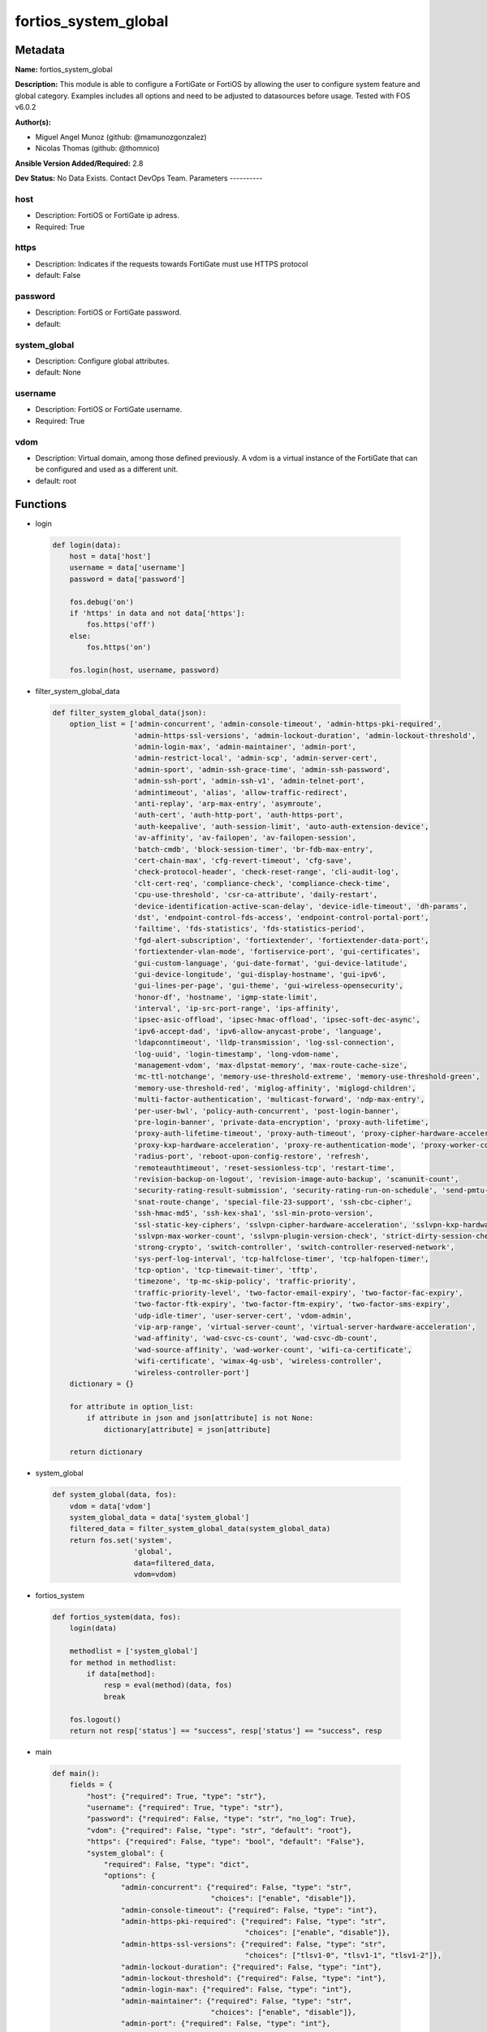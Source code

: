 =====================
fortios_system_global
=====================


Metadata
--------




**Name:** fortios_system_global

**Description:** This module is able to configure a FortiGate or FortiOS by allowing the user to configure system feature and global category. Examples includes all options and need to be adjusted to datasources before usage. Tested with FOS v6.0.2


**Author(s):**

- Miguel Angel Munoz (github: @mamunozgonzalez)

- Nicolas Thomas (github: @thomnico)



**Ansible Version Added/Required:** 2.8

**Dev Status:** No Data Exists. Contact DevOps Team.
Parameters
----------

host
++++

- Description: FortiOS or FortiGate ip adress.



- Required: True

https
+++++

- Description: Indicates if the requests towards FortiGate must use HTTPS protocol



- default: False

password
++++++++

- Description: FortiOS or FortiGate password.



- default:

system_global
+++++++++++++

- Description: Configure global attributes.



- default: None

username
++++++++

- Description: FortiOS or FortiGate username.



- Required: True

vdom
++++

- Description: Virtual domain, among those defined previously. A vdom is a virtual instance of the FortiGate that can be configured and used as a different unit.



- default: root




Functions
---------




- login

 .. code-block:: python

    def login(data):
        host = data['host']
        username = data['username']
        password = data['password']

        fos.debug('on')
        if 'https' in data and not data['https']:
            fos.https('off')
        else:
            fos.https('on')

        fos.login(host, username, password)



- filter_system_global_data

 .. code-block:: python

    def filter_system_global_data(json):
        option_list = ['admin-concurrent', 'admin-console-timeout', 'admin-https-pki-required',
                       'admin-https-ssl-versions', 'admin-lockout-duration', 'admin-lockout-threshold',
                       'admin-login-max', 'admin-maintainer', 'admin-port',
                       'admin-restrict-local', 'admin-scp', 'admin-server-cert',
                       'admin-sport', 'admin-ssh-grace-time', 'admin-ssh-password',
                       'admin-ssh-port', 'admin-ssh-v1', 'admin-telnet-port',
                       'admintimeout', 'alias', 'allow-traffic-redirect',
                       'anti-replay', 'arp-max-entry', 'asymroute',
                       'auth-cert', 'auth-http-port', 'auth-https-port',
                       'auth-keepalive', 'auth-session-limit', 'auto-auth-extension-device',
                       'av-affinity', 'av-failopen', 'av-failopen-session',
                       'batch-cmdb', 'block-session-timer', 'br-fdb-max-entry',
                       'cert-chain-max', 'cfg-revert-timeout', 'cfg-save',
                       'check-protocol-header', 'check-reset-range', 'cli-audit-log',
                       'clt-cert-req', 'compliance-check', 'compliance-check-time',
                       'cpu-use-threshold', 'csr-ca-attribute', 'daily-restart',
                       'device-identification-active-scan-delay', 'device-idle-timeout', 'dh-params',
                       'dst', 'endpoint-control-fds-access', 'endpoint-control-portal-port',
                       'failtime', 'fds-statistics', 'fds-statistics-period',
                       'fgd-alert-subscription', 'fortiextender', 'fortiextender-data-port',
                       'fortiextender-vlan-mode', 'fortiservice-port', 'gui-certificates',
                       'gui-custom-language', 'gui-date-format', 'gui-device-latitude',
                       'gui-device-longitude', 'gui-display-hostname', 'gui-ipv6',
                       'gui-lines-per-page', 'gui-theme', 'gui-wireless-opensecurity',
                       'honor-df', 'hostname', 'igmp-state-limit',
                       'interval', 'ip-src-port-range', 'ips-affinity',
                       'ipsec-asic-offload', 'ipsec-hmac-offload', 'ipsec-soft-dec-async',
                       'ipv6-accept-dad', 'ipv6-allow-anycast-probe', 'language',
                       'ldapconntimeout', 'lldp-transmission', 'log-ssl-connection',
                       'log-uuid', 'login-timestamp', 'long-vdom-name',
                       'management-vdom', 'max-dlpstat-memory', 'max-route-cache-size',
                       'mc-ttl-notchange', 'memory-use-threshold-extreme', 'memory-use-threshold-green',
                       'memory-use-threshold-red', 'miglog-affinity', 'miglogd-children',
                       'multi-factor-authentication', 'multicast-forward', 'ndp-max-entry',
                       'per-user-bwl', 'policy-auth-concurrent', 'post-login-banner',
                       'pre-login-banner', 'private-data-encryption', 'proxy-auth-lifetime',
                       'proxy-auth-lifetime-timeout', 'proxy-auth-timeout', 'proxy-cipher-hardware-acceleration',
                       'proxy-kxp-hardware-acceleration', 'proxy-re-authentication-mode', 'proxy-worker-count',
                       'radius-port', 'reboot-upon-config-restore', 'refresh',
                       'remoteauthtimeout', 'reset-sessionless-tcp', 'restart-time',
                       'revision-backup-on-logout', 'revision-image-auto-backup', 'scanunit-count',
                       'security-rating-result-submission', 'security-rating-run-on-schedule', 'send-pmtu-icmp',
                       'snat-route-change', 'special-file-23-support', 'ssh-cbc-cipher',
                       'ssh-hmac-md5', 'ssh-kex-sha1', 'ssl-min-proto-version',
                       'ssl-static-key-ciphers', 'sslvpn-cipher-hardware-acceleration', 'sslvpn-kxp-hardware-acceleration',
                       'sslvpn-max-worker-count', 'sslvpn-plugin-version-check', 'strict-dirty-session-check',
                       'strong-crypto', 'switch-controller', 'switch-controller-reserved-network',
                       'sys-perf-log-interval', 'tcp-halfclose-timer', 'tcp-halfopen-timer',
                       'tcp-option', 'tcp-timewait-timer', 'tftp',
                       'timezone', 'tp-mc-skip-policy', 'traffic-priority',
                       'traffic-priority-level', 'two-factor-email-expiry', 'two-factor-fac-expiry',
                       'two-factor-ftk-expiry', 'two-factor-ftm-expiry', 'two-factor-sms-expiry',
                       'udp-idle-timer', 'user-server-cert', 'vdom-admin',
                       'vip-arp-range', 'virtual-server-count', 'virtual-server-hardware-acceleration',
                       'wad-affinity', 'wad-csvc-cs-count', 'wad-csvc-db-count',
                       'wad-source-affinity', 'wad-worker-count', 'wifi-ca-certificate',
                       'wifi-certificate', 'wimax-4g-usb', 'wireless-controller',
                       'wireless-controller-port']
        dictionary = {}

        for attribute in option_list:
            if attribute in json and json[attribute] is not None:
                dictionary[attribute] = json[attribute]

        return dictionary



- system_global

 .. code-block:: python

    def system_global(data, fos):
        vdom = data['vdom']
        system_global_data = data['system_global']
        filtered_data = filter_system_global_data(system_global_data)
        return fos.set('system',
                       'global',
                       data=filtered_data,
                       vdom=vdom)



- fortios_system

 .. code-block:: python

    def fortios_system(data, fos):
        login(data)

        methodlist = ['system_global']
        for method in methodlist:
            if data[method]:
                resp = eval(method)(data, fos)
                break

        fos.logout()
        return not resp['status'] == "success", resp['status'] == "success", resp



- main

 .. code-block:: python

    def main():
        fields = {
            "host": {"required": True, "type": "str"},
            "username": {"required": True, "type": "str"},
            "password": {"required": False, "type": "str", "no_log": True},
            "vdom": {"required": False, "type": "str", "default": "root"},
            "https": {"required": False, "type": "bool", "default": "False"},
            "system_global": {
                "required": False, "type": "dict",
                "options": {
                    "admin-concurrent": {"required": False, "type": "str",
                                         "choices": ["enable", "disable"]},
                    "admin-console-timeout": {"required": False, "type": "int"},
                    "admin-https-pki-required": {"required": False, "type": "str",
                                                 "choices": ["enable", "disable"]},
                    "admin-https-ssl-versions": {"required": False, "type": "str",
                                                 "choices": ["tlsv1-0", "tlsv1-1", "tlsv1-2"]},
                    "admin-lockout-duration": {"required": False, "type": "int"},
                    "admin-lockout-threshold": {"required": False, "type": "int"},
                    "admin-login-max": {"required": False, "type": "int"},
                    "admin-maintainer": {"required": False, "type": "str",
                                         "choices": ["enable", "disable"]},
                    "admin-port": {"required": False, "type": "int"},
                    "admin-restrict-local": {"required": False, "type": "str",
                                             "choices": ["enable", "disable"]},
                    "admin-scp": {"required": False, "type": "str",
                                  "choices": ["enable", "disable"]},
                    "admin-server-cert": {"required": False, "type": "str"},
                    "admin-sport": {"required": False, "type": "int"},
                    "admin-ssh-grace-time": {"required": False, "type": "int"},
                    "admin-ssh-password": {"required": False, "type": "str",
                                           "choices": ["enable", "disable"]},
                    "admin-ssh-port": {"required": False, "type": "int"},
                    "admin-ssh-v1": {"required": False, "type": "str",
                                     "choices": ["enable", "disable"]},
                    "admin-telnet-port": {"required": False, "type": "int"},
                    "admintimeout": {"required": False, "type": "int"},
                    "alias": {"required": False, "type": "str"},
                    "allow-traffic-redirect": {"required": False, "type": "str",
                                               "choices": ["enable", "disable"]},
                    "anti-replay": {"required": False, "type": "str",
                                    "choices": ["disable", "loose", "strict"]},
                    "arp-max-entry": {"required": False, "type": "int"},
                    "asymroute": {"required": False, "type": "str",
                                  "choices": ["enable", "disable"]},
                    "auth-cert": {"required": False, "type": "str"},
                    "auth-http-port": {"required": False, "type": "int"},
                    "auth-https-port": {"required": False, "type": "int"},
                    "auth-keepalive": {"required": False, "type": "str",
                                       "choices": ["enable", "disable"]},
                    "auth-session-limit": {"required": False, "type": "str",
                                           "choices": ["block-new", "logout-inactive"]},
                    "auto-auth-extension-device": {"required": False, "type": "str",
                                                   "choices": ["enable", "disable"]},
                    "av-affinity": {"required": False, "type": "str"},
                    "av-failopen": {"required": False, "type": "str",
                                    "choices": ["pass", "off", "one-shot"]},
                    "av-failopen-session": {"required": False, "type": "str",
                                            "choices": ["enable", "disable"]},
                    "batch-cmdb": {"required": False, "type": "str",
                                   "choices": ["enable", "disable"]},
                    "block-session-timer": {"required": False, "type": "int"},
                    "br-fdb-max-entry": {"required": False, "type": "int"},
                    "cert-chain-max": {"required": False, "type": "int"},
                    "cfg-revert-timeout": {"required": False, "type": "int"},
                    "cfg-save": {"required": False, "type": "str",
                                 "choices": ["automatic", "manual", "revert"]},
                    "check-protocol-header": {"required": False, "type": "str",
                                              "choices": ["loose", "strict"]},
                    "check-reset-range": {"required": False, "type": "str",
                                          "choices": ["strict", "disable"]},
                    "cli-audit-log": {"required": False, "type": "str",
                                      "choices": ["enable", "disable"]},
                    "clt-cert-req": {"required": False, "type": "str",
                                     "choices": ["enable", "disable"]},
                    "compliance-check": {"required": False, "type": "str",
                                         "choices": ["enable", "disable"]},
                    "compliance-check-time": {"required": False, "type": "str"},
                    "cpu-use-threshold": {"required": False, "type": "int"},
                    "csr-ca-attribute": {"required": False, "type": "str",
                                         "choices": ["enable", "disable"]},
                    "daily-restart": {"required": False, "type": "str",
                                      "choices": ["enable", "disable"]},
                    "device-identification-active-scan-delay": {"required": False, "type": "int"},
                    "device-idle-timeout": {"required": False, "type": "int"},
                    "dh-params": {"required": False, "type": "str",
                                  "choices": ["1024", "1536", "2048",
                                              "3072", "4096", "6144",
                                              "8192"]},
                    "dst": {"required": False, "type": "str",
                            "choices": ["enable", "disable"]},
                    "endpoint-control-fds-access": {"required": False, "type": "str",
                                                    "choices": ["enable", "disable"]},
                    "endpoint-control-portal-port": {"required": False, "type": "int"},
                    "failtime": {"required": False, "type": "int"},
                    "fds-statistics": {"required": False, "type": "str",
                                       "choices": ["enable", "disable"]},
                    "fds-statistics-period": {"required": False, "type": "int"},
                    "fgd-alert-subscription": {"required": False, "type": "str",
                                               "choices": ["advisory", "latest-threat", "latest-virus",
                                                           "latest-attack", "new-antivirus-db", "new-attack-db"]},
                    "fortiextender": {"required": False, "type": "str",
                                      "choices": ["enable", "disable"]},
                    "fortiextender-data-port": {"required": False, "type": "int"},
                    "fortiextender-vlan-mode": {"required": False, "type": "str",
                                                "choices": ["enable", "disable"]},
                    "fortiservice-port": {"required": False, "type": "int"},
                    "gui-certificates": {"required": False, "type": "str",
                                         "choices": ["enable", "disable"]},
                    "gui-custom-language": {"required": False, "type": "str",
                                            "choices": ["enable", "disable"]},
                    "gui-date-format": {"required": False, "type": "str",
                                        "choices": ["yyyy/MM/dd", "dd/MM/yyyy", "MM/dd/yyyy",
                                                    "yyyy-MM-dd", "dd-MM-yyyy", "MM-dd-yyyy"]},
                    "gui-device-latitude": {"required": False, "type": "str"},
                    "gui-device-longitude": {"required": False, "type": "str"},
                    "gui-display-hostname": {"required": False, "type": "str",
                                             "choices": ["enable", "disable"]},
                    "gui-ipv6": {"required": False, "type": "str",
                                 "choices": ["enable", "disable"]},
                    "gui-lines-per-page": {"required": False, "type": "int"},
                    "gui-theme": {"required": False, "type": "str",
                                  "choices": ["green", "red", "blue",
                                              "melongene", "mariner"]},
                    "gui-wireless-opensecurity": {"required": False, "type": "str",
                                                  "choices": ["enable", "disable"]},
                    "honor-df": {"required": False, "type": "str",
                                 "choices": ["enable", "disable"]},
                    "hostname": {"required": False, "type": "str"},
                    "igmp-state-limit": {"required": False, "type": "int"},
                    "interval": {"required": False, "type": "int"},
                    "ip-src-port-range": {"required": False, "type": "str"},
                    "ips-affinity": {"required": False, "type": "str"},
                    "ipsec-asic-offload": {"required": False, "type": "str",
                                           "choices": ["enable", "disable"]},
                    "ipsec-hmac-offload": {"required": False, "type": "str",
                                           "choices": ["enable", "disable"]},
                    "ipsec-soft-dec-async": {"required": False, "type": "str",
                                             "choices": ["enable", "disable"]},
                    "ipv6-accept-dad": {"required": False, "type": "int"},
                    "ipv6-allow-anycast-probe": {"required": False, "type": "str",
                                                 "choices": ["enable", "disable"]},
                    "language": {"required": False, "type": "str",
                                 "choices": ["english", "french", "spanish",
                                             "portuguese", "japanese", "trach",
                                             "simch", "korean"]},
                    "ldapconntimeout": {"required": False, "type": "int"},
                    "lldp-transmission": {"required": False, "type": "str",
                                          "choices": ["enable", "disable"]},
                    "log-ssl-connection": {"required": False, "type": "str",
                                           "choices": ["enable", "disable"]},
                    "log-uuid": {"required": False, "type": "str",
                                 "choices": ["disable", "policy-only", "extended"]},
                    "login-timestamp": {"required": False, "type": "str",
                                        "choices": ["enable", "disable"]},
                    "long-vdom-name": {"required": False, "type": "str",
                                       "choices": ["enable", "disable"]},
                    "management-vdom": {"required": False, "type": "str"},
                    "max-dlpstat-memory": {"required": False, "type": "int"},
                    "max-route-cache-size": {"required": False, "type": "int"},
                    "mc-ttl-notchange": {"required": False, "type": "str",
                                         "choices": ["enable", "disable"]},
                    "memory-use-threshold-extreme": {"required": False, "type": "int"},
                    "memory-use-threshold-green": {"required": False, "type": "int"},
                    "memory-use-threshold-red": {"required": False, "type": "int"},
                    "miglog-affinity": {"required": False, "type": "str"},
                    "miglogd-children": {"required": False, "type": "int"},
                    "multi-factor-authentication": {"required": False, "type": "str",
                                                    "choices": ["optional", "mandatory"]},
                    "multicast-forward": {"required": False, "type": "str",
                                          "choices": ["enable", "disable"]},
                    "ndp-max-entry": {"required": False, "type": "int"},
                    "per-user-bwl": {"required": False, "type": "str",
                                     "choices": ["enable", "disable"]},
                    "policy-auth-concurrent": {"required": False, "type": "int"},
                    "post-login-banner": {"required": False, "type": "str",
                                          "choices": ["disable", "enable"]},
                    "pre-login-banner": {"required": False, "type": "str",
                                         "choices": ["enable", "disable"]},
                    "private-data-encryption": {"required": False, "type": "str",
                                                "choices": ["disable", "enable"]},
                    "proxy-auth-lifetime": {"required": False, "type": "str",
                                            "choices": ["enable", "disable"]},
                    "proxy-auth-lifetime-timeout": {"required": False, "type": "int"},
                    "proxy-auth-timeout": {"required": False, "type": "int"},
                    "proxy-cipher-hardware-acceleration": {"required": False, "type": "str",
                                                           "choices": ["disable", "enable"]},
                    "proxy-kxp-hardware-acceleration": {"required": False, "type": "str",
                                                        "choices": ["disable", "enable"]},
                    "proxy-re-authentication-mode": {"required": False, "type": "str",
                                                     "choices": ["session", "traffic", "absolute"]},
                    "proxy-worker-count": {"required": False, "type": "int"},
                    "radius-port": {"required": False, "type": "int"},
                    "reboot-upon-config-restore": {"required": False, "type": "str",
                                                   "choices": ["enable", "disable"]},
                    "refresh": {"required": False, "type": "int"},
                    "remoteauthtimeout": {"required": False, "type": "int"},
                    "reset-sessionless-tcp": {"required": False, "type": "str",
                                              "choices": ["enable", "disable"]},
                    "restart-time": {"required": False, "type": "str"},
                    "revision-backup-on-logout": {"required": False, "type": "str",
                                                  "choices": ["enable", "disable"]},
                    "revision-image-auto-backup": {"required": False, "type": "str",
                                                   "choices": ["enable", "disable"]},
                    "scanunit-count": {"required": False, "type": "int"},
                    "security-rating-result-submission": {"required": False, "type": "str",
                                                          "choices": ["enable", "disable"]},
                    "security-rating-run-on-schedule": {"required": False, "type": "str",
                                                        "choices": ["enable", "disable"]},
                    "send-pmtu-icmp": {"required": False, "type": "str",
                                       "choices": ["enable", "disable"]},
                    "snat-route-change": {"required": False, "type": "str",
                                          "choices": ["enable", "disable"]},
                    "special-file-23-support": {"required": False, "type": "str",
                                                "choices": ["disable", "enable"]},
                    "ssh-cbc-cipher": {"required": False, "type": "str",
                                       "choices": ["enable", "disable"]},
                    "ssh-hmac-md5": {"required": False, "type": "str",
                                     "choices": ["enable", "disable"]},
                    "ssh-kex-sha1": {"required": False, "type": "str",
                                     "choices": ["enable", "disable"]},
                    "ssl-min-proto-version": {"required": False, "type": "str",
                                              "choices": ["SSLv3", "TLSv1", "TLSv1-1",
                                                          "TLSv1-2"]},
                    "ssl-static-key-ciphers": {"required": False, "type": "str",
                                               "choices": ["enable", "disable"]},
                    "sslvpn-cipher-hardware-acceleration": {"required": False, "type": "str",
                                                            "choices": ["enable", "disable"]},
                    "sslvpn-kxp-hardware-acceleration": {"required": False, "type": "str",
                                                         "choices": ["enable", "disable"]},
                    "sslvpn-max-worker-count": {"required": False, "type": "int"},
                    "sslvpn-plugin-version-check": {"required": False, "type": "str",
                                                    "choices": ["enable", "disable"]},
                    "strict-dirty-session-check": {"required": False, "type": "str",
                                                   "choices": ["enable", "disable"]},
                    "strong-crypto": {"required": False, "type": "str",
                                      "choices": ["enable", "disable"]},
                    "switch-controller": {"required": False, "type": "str",
                                          "choices": ["disable", "enable"]},
                    "switch-controller-reserved-network": {"required": False, "type": "str"},
                    "sys-perf-log-interval": {"required": False, "type": "int"},
                    "tcp-halfclose-timer": {"required": False, "type": "int"},
                    "tcp-halfopen-timer": {"required": False, "type": "int"},
                    "tcp-option": {"required": False, "type": "str",
                                   "choices": ["enable", "disable"]},
                    "tcp-timewait-timer": {"required": False, "type": "int"},
                    "tftp": {"required": False, "type": "str",
                             "choices": ["enable", "disable"]},
                    "timezone": {"required": False, "type": "str",
                                 "choices": ["01", "02", "03",
                                             "04", "05", "81",
                                             "06", "07", "08",
                                             "09", "10", "11",
                                             "12", "13", "74",
                                             "14", "77", "15",
                                             "87", "16", "17",
                                             "18", "19", "20",
                                             "75", "21", "22",
                                             "23", "24", "80",
                                             "79", "25", "26",
                                             "27", "28", "78",
                                             "29", "30", "31",
                                             "32", "33", "34",
                                             "35", "36", "37",
                                             "38", "83", "84",
                                             "40", "85", "41",
                                             "42", "43", "39",
                                             "44", "46", "47",
                                             "51", "48", "45",
                                             "49", "50", "52",
                                             "53", "54", "55",
                                             "56", "57", "58",
                                             "59", "60", "62",
                                             "63", "61", "64",
                                             "65", "66", "67",
                                             "68", "69", "70",
                                             "71", "72", "00",
                                             "82", "73", "86",
                                             "76"]},
                    "tp-mc-skip-policy": {"required": False, "type": "str",
                                          "choices": ["enable", "disable"]},
                    "traffic-priority": {"required": False, "type": "str",
                                         "choices": ["tos", "dscp"]},
                    "traffic-priority-level": {"required": False, "type": "str",
                                               "choices": ["low", "medium", "high"]},
                    "two-factor-email-expiry": {"required": False, "type": "int"},
                    "two-factor-fac-expiry": {"required": False, "type": "int"},
                    "two-factor-ftk-expiry": {"required": False, "type": "int"},
                    "two-factor-ftm-expiry": {"required": False, "type": "int"},
                    "two-factor-sms-expiry": {"required": False, "type": "int"},
                    "udp-idle-timer": {"required": False, "type": "int"},
                    "user-server-cert": {"required": False, "type": "str"},
                    "vdom-admin": {"required": False, "type": "str",
                                   "choices": ["enable", "disable"]},
                    "vip-arp-range": {"required": False, "type": "str",
                                      "choices": ["unlimited", "restricted"]},
                    "virtual-server-count": {"required": False, "type": "int"},
                    "virtual-server-hardware-acceleration": {"required": False, "type": "str",
                                                             "choices": ["disable", "enable"]},
                    "wad-affinity": {"required": False, "type": "str"},
                    "wad-csvc-cs-count": {"required": False, "type": "int"},
                    "wad-csvc-db-count": {"required": False, "type": "int"},
                    "wad-source-affinity": {"required": False, "type": "str",
                                            "choices": ["disable", "enable"]},
                    "wad-worker-count": {"required": False, "type": "int"},
                    "wifi-ca-certificate": {"required": False, "type": "str"},
                    "wifi-certificate": {"required": False, "type": "str"},
                    "wimax-4g-usb": {"required": False, "type": "str",
                                     "choices": ["enable", "disable"]},
                    "wireless-controller": {"required": False, "type": "str",
                                            "choices": ["enable", "disable"]},
                    "wireless-controller-port": {"required": False, "type": "int"}

                }
            }
        }

        module = AnsibleModule(argument_spec=fields,
                               supports_check_mode=False)
        try:
            from fortiosapi import FortiOSAPI
        except ImportError:
            module.fail_json(msg="fortiosapi module is required")

        global fos
        fos = FortiOSAPI()

        is_error, has_changed, result = fortios_system(module.params, fos)

        if not is_error:
            module.exit_json(changed=has_changed, meta=result)
        else:
            module.fail_json(msg="Error in repo", meta=result)





Module Source Code
------------------

.. code-block:: python

    #!/usr/bin/python
    from __future__ import (absolute_import, division, print_function)
    # Copyright 2018 Fortinet, Inc.
    #
    # This program is free software: you can redistribute it and/or modify
    # it under the terms of the GNU General Public License as published by
    # the Free Software Foundation, either version 3 of the License, or
    # (at your option) any later version.
    #
    # This program is distributed in the hope that it will be useful,
    # but WITHOUT ANY WARRANTY; without even the implied warranty of
    # MERCHANTABILITY or FITNESS FOR A PARTICULAR PURPOSE.  See the
    # GNU General Public License for more details.
    #
    # You should have received a copy of the GNU General Public License
    # along with this program.  If not, see <https://www.gnu.org/licenses/>.
    #
    # the lib use python logging can get it if the following is set in your
    # Ansible config.

    __metaclass__ = type

    ANSIBLE_METADATA = {'status': ['preview'],
                        'supported_by': 'community',
                        'metadata_version': '1.1'}

    DOCUMENTATION = '''
    ---
    module: fortios_system_global
    short_description: Configure global attributes.
    description:
        - This module is able to configure a FortiGate or FortiOS by
          allowing the user to configure system feature and global category.
          Examples includes all options and need to be adjusted to datasources before usage.
          Tested with FOS v6.0.2
    version_added: "2.8"
    author:
        - Miguel Angel Munoz (@mamunozgonzalez)
        - Nicolas Thomas (@thomnico)
    notes:
        - Requires fortiosapi library developed by Fortinet
        - Run as a local_action in your playbook
    requirements:
        - fortiosapi>=0.9.8
    options:
        host:
           description:
                - FortiOS or FortiGate ip adress.
           required: true
        username:
            description:
                - FortiOS or FortiGate username.
            required: true
        password:
            description:
                - FortiOS or FortiGate password.
            default: ""
        vdom:
            description:
                - Virtual domain, among those defined previously. A vdom is a
                  virtual instance of the FortiGate that can be configured and
                  used as a different unit.
            default: root
        https:
            description:
                - Indicates if the requests towards FortiGate must use HTTPS
                  protocol
            type: bool
            default: false
        system_global:
            description:
                - Configure global attributes.
            default: null
            suboptions:
                admin-concurrent:
                    description:
                        - Enable/disable concurrent administrator logins. (Use policy-auth-concurrent for firewall authenticated users.)
                    choices:
                        - enable
                        - disable
                admin-console-timeout:
                    description:
                        - Console login timeout that overrides the admintimeout value. (15 - 300 seconds) (15 seconds to 5 minutes). 0 the default, disables this
                           timeout.
                admin-https-pki-required:
                    description:
                        - Enable/disable admin login method. Enable to force administrators to provide a valid certificate to log in if PKI is enabled. Disable to
                           allow administrators to log in with a certificate or password.
                    choices:
                        - enable
                        - disable
                admin-https-ssl-versions:
                    description:
                        - Allowed TLS versions for web administration.
                    choices:
                        - tlsv1-0
                        - tlsv1-1
                        - tlsv1-2
                admin-lockout-duration:
                    description:
                        - Amount of time in seconds that an administrator account is locked out after reaching the admin-lockout-threshold for repeated failed
                           login attempts.
                admin-lockout-threshold:
                    description:
                        - Number of failed login attempts before an administrator account is locked out for the admin-lockout-duration.
                admin-login-max:
                    description:
                        - Maximum number of administrators who can be logged in at the same time (1 - 100, default = 100)
                admin-maintainer:
                    description:
                        - Enable/disable maintainer administrator login. When enabled, the maintainer account can be used to log in from the console after a hard
                           reboot. The password is "bcpb" followed by the FortiGate unit serial number. You have limited time to complete this login.
                    choices:
                        - enable
                        - disable
                admin-port:
                    description:
                        - Administrative access port for HTTP. (1 - 65535, default = 80).
                admin-restrict-local:
                    description:
                        - Enable/disable local admin authentication restriction when remote authenticator is up and running. (default = disable)
                    choices:
                        - enable
                        - disable
                admin-scp:
                    description:
                        - Enable/disable using SCP to download the system configuration. You can use SCP as an alternative method for backing up the configuration.
                    choices:
                        - enable
                        - disable
                admin-server-cert:
                    description:
                        - Server certificate that the FortiGate uses for HTTPS administrative connections. Source certificate.local.name.
                admin-sport:
                    description:
                        - Administrative access port for HTTPS. (1 - 65535, default = 443).
                admin-ssh-grace-time:
                    description:
                        - Maximum time in seconds permitted between making an SSH connection to the FortiGate unit and authenticating (10 - 3600 sec (1 hour),
                           default 120).
                admin-ssh-password:
                    description:
                        - Enable/disable password authentication for SSH admin access.
                    choices:
                        - enable
                        - disable
                admin-ssh-port:
                    description:
                        - Administrative access port for SSH. (1 - 65535, default = 22).
                admin-ssh-v1:
                    description:
                        - Enable/disable SSH v1 compatibility.
                    choices:
                        - enable
                        - disable
                admin-telnet-port:
                    description:
                        - Administrative access port for TELNET. (1 - 65535, default = 23).
                admintimeout:
                    description:
                        - Number of minutes before an idle administrator session times out (5 - 480 minutes (8 hours), default = 5). A shorter idle timeout is
                           more secure.
                alias:
                    description:
                        - Alias for your FortiGate unit.
                allow-traffic-redirect:
                    description:
                        - Disable to allow traffic to be routed back on a different interface.
                    choices:
                        - enable
                        - disable
                anti-replay:
                    description:
                        - Level of checking for packet replay and TCP sequence checking.
                    choices:
                        - disable
                        - loose
                        - strict
                arp-max-entry:
                    description:
                        - Maximum number of dynamically learned MAC addresses that can be added to the ARP table (131072 - 2147483647, default = 131072).
                asymroute:
                    description:
                        - Enable/disable asymmetric route.
                    choices:
                        - enable
                        - disable
                auth-cert:
                    description:
                        - Server certificate that the FortiGate uses for HTTPS firewall authentication connections. Source certificate.local.name.
                auth-http-port:
                    description:
                        - User authentication HTTP port. (1 - 65535, default = 80).
                auth-https-port:
                    description:
                        - User authentication HTTPS port. (1 - 65535, default = 443).
                auth-keepalive:
                    description:
                        - Enable to prevent user authentication sessions from timing out when idle.
                    choices:
                        - enable
                        - disable
                auth-session-limit:
                    description:
                        - Action to take when the number of allowed user authenticated sessions is reached.
                    choices:
                        - block-new
                        - logout-inactive
                auto-auth-extension-device:
                    description:
                        - Enable/disable automatic authorization of dedicated Fortinet extension devices.
                    choices:
                        - enable
                        - disable
                av-affinity:
                    description:
                        - Affinity setting for AV scanning (hexadecimal value up to 256 bits in the format of xxxxxxxxxxxxxxxx).
                av-failopen:
                    description:
                        - Set the action to take if the FortiGate is running low on memory or the proxy connection limit has been reached.
                    choices:
                        - pass
                        - off
                        - one-shot
                av-failopen-session:
                    description:
                        - When enabled and a proxy for a protocol runs out of room in its session table, that protocol goes into failopen mode and enacts the
                           action specified by av-failopen.
                    choices:
                        - enable
                        - disable
                batch-cmdb:
                    description:
                        - Enable/disable batch mode, allowing you to enter a series of CLI commands that will execute as a group once they are loaded.
                    choices:
                        - enable
                        - disable
                block-session-timer:
                    description:
                        - Duration in seconds for blocked sessions (1 - 300 sec  (5 minutes), default = 30).
                br-fdb-max-entry:
                    description:
                        - Maximum number of bridge forwarding database (FDB) entries.
                cert-chain-max:
                    description:
                        - Maximum number of certificates that can be traversed in a certificate chain.
                cfg-revert-timeout:
                    description:
                        - Time-out for reverting to the last saved configuration.
                cfg-save:
                    description:
                        - Configuration file save mode for CLI changes.
                    choices:
                        - automatic
                        - manual
                        - revert
                check-protocol-header:
                    description:
                        - Level of checking performed on protocol headers. Strict checking is more thorough but may affect performance. Loose checking is ok in
                           most cases.
                    choices:
                        - loose
                        - strict
                check-reset-range:
                    description:
                        - Configure ICMP error message verification. You can either apply strict RST range checking or disable it.
                    choices:
                        - strict
                        - disable
                cli-audit-log:
                    description:
                        - Enable/disable CLI audit log.
                    choices:
                        - enable
                        - disable
                clt-cert-req:
                    description:
                        - Enable/disable requiring administrators to have a client certificate to log into the GUI using HTTPS.
                    choices:
                        - enable
                        - disable
                compliance-check:
                    description:
                        - Enable/disable global PCI DSS compliance check.
                    choices:
                        - enable
                        - disable
                compliance-check-time:
                    description:
                        - Time of day to run scheduled PCI DSS compliance checks.
                cpu-use-threshold:
                    description:
                        - Threshold at which CPU usage is reported. (% of total CPU, default = 90).
                csr-ca-attribute:
                    description:
                        - Enable/disable the CA attribute in certificates. Some CA servers reject CSRs that have the CA attribute.
                    choices:
                        - enable
                        - disable
                daily-restart:
                    description:
                        - Enable/disable daily restart of FortiGate unit. Use the restart-time option to set the time of day for the restart.
                    choices:
                        - enable
                        - disable
                device-identification-active-scan-delay:
                    description:
                        - Number of seconds to passively scan a device before performing an active scan. (20 - 3600 sec, (20 sec to 1 hour), default = 90).
                device-idle-timeout:
                    description:
                        - Time in seconds that a device must be idle to automatically log the device user out. (30 - 31536000 sec (30 sec to 1 year), default =
                           300).
                dh-params:
                    description:
                        - Number of bits to use in the Diffie-Hellman exchange for HTTPS/SSH protocols.
                    choices:
                        - 1024
                        - 1536
                        - 2048
                        - 3072
                        - 4096
                        - 6144
                        - 8192
                dst:
                    description:
                        - Enable/disable daylight saving time.
                    choices:
                        - enable
                        - disable
                endpoint-control-fds-access:
                    description:
                        - Enable/disable access to the FortiGuard network for non-compliant endpoints.
                    choices:
                        - enable
                        - disable
                endpoint-control-portal-port:
                    description:
                        - Endpoint control portal port (1 - 65535).
                failtime:
                    description:
                        - Fail-time for server lost.
                fds-statistics:
                    description:
                        - Enable/disable sending IPS, Application Control, and AntiVirus data to FortiGuard. This data is used to improve FortiGuard services and
                           is not shared with external parties and is protected by Fortinet's privacy policy.
                    choices:
                        - enable
                        - disable
                fds-statistics-period:
                    description:
                        - FortiGuard statistics collection period in minutes. (1 - 1440 min (1 min to 24 hours), default = 60).
                fgd-alert-subscription:
                    description:
                        - Type of alert to retrieve from FortiGuard.
                    choices:
                        - advisory
                        - latest-threat
                        - latest-virus
                        - latest-attack
                        - new-antivirus-db
                        - new-attack-db
                fortiextender:
                    description:
                        - Enable/disable FortiExtender.
                    choices:
                        - enable
                        - disable
                fortiextender-data-port:
                    description:
                        - FortiExtender data port (1024 - 49150, default = 25246).
                fortiextender-vlan-mode:
                    description:
                        - Enable/disable FortiExtender VLAN mode.
                    choices:
                        - enable
                        - disable
                fortiservice-port:
                    description:
                        - FortiService port (1 - 65535, default = 8013). Used by FortiClient endpoint compliance. Older versions of FortiClient used a different
                           port.
                gui-certificates:
                    description:
                        - Enable/disable the System > Certificate GUI page, allowing you to add and configure certificates from the GUI.
                    choices:
                        - enable
                        - disable
                gui-custom-language:
                    description:
                        - Enable/disable custom languages in GUI.
                    choices:
                        - enable
                        - disable
                gui-date-format:
                    description:
                        - Default date format used throughout GUI.
                    choices:
                        - yyyy/MM/dd
                        - dd/MM/yyyy
                        - MM/dd/yyyy
                        - yyyy-MM-dd
                        - dd-MM-yyyy
                        - MM-dd-yyyy
                gui-device-latitude:
                    description:
                        - Add the latitude of the location of this FortiGate to position it on the Threat Map.
                gui-device-longitude:
                    description:
                        - Add the longitude of the location of this FortiGate to position it on the Threat Map.
                gui-display-hostname:
                    description:
                        - Enable/disable displaying the FortiGate's hostname on the GUI login page.
                    choices:
                        - enable
                        - disable
                gui-ipv6:
                    description:
                        - Enable/disable IPv6 settings on the GUI.
                    choices:
                        - enable
                        - disable
                gui-lines-per-page:
                    description:
                        - Number of lines to display per page for web administration.
                gui-theme:
                    description:
                        - Color scheme for the administration GUI.
                    choices:
                        - green
                        - red
                        - blue
                        - melongene
                        - mariner
                gui-wireless-opensecurity:
                    description:
                        - Enable/disable wireless open security option on the GUI.
                    choices:
                        - enable
                        - disable
                honor-df:
                    description:
                        - Enable/disable honoring of Don't-Fragment (DF) flag.
                    choices:
                        - enable
                        - disable
                hostname:
                    description:
                        - FortiGate unit's hostname. Most models will truncate names longer than 24 characters. Some models support hostnames up to 35 characters.
                igmp-state-limit:
                    description:
                        - Maximum number of IGMP memberships (96 - 64000, default = 3200).
                interval:
                    description:
                        - Dead gateway detection interval.
                ip-src-port-range:
                    description:
                        - IP source port range used for traffic originating from the FortiGate unit.
                ips-affinity:
                    description:
                        - Affinity setting for IPS (hexadecimal value up to 256 bits in the format of xxxxxxxxxxxxxxxx; allowed CPUs must be less than total
                           number of IPS engine daemons).
                ipsec-asic-offload:
                    description:
                        - Enable/disable ASIC offloading (hardware acceleration) for IPsec VPN traffic. Hardware acceleration can offload IPsec VPN sessions and
                           accelerate encryption and decryption.
                    choices:
                        - enable
                        - disable
                ipsec-hmac-offload:
                    description:
                        - Enable/disable offloading (hardware acceleration) of HMAC processing for IPsec VPN.
                    choices:
                        - enable
                        - disable
                ipsec-soft-dec-async:
                    description:
                        - Enable/disable software decryption asynchronization (using multiple CPUs to do decryption) for IPsec VPN traffic.
                    choices:
                        - enable
                        - disable
                ipv6-accept-dad:
                    description:
                        - Enable/disable acceptance of IPv6 Duplicate Address Detection (DAD).
                ipv6-allow-anycast-probe:
                    description:
                        - Enable/disable IPv6 address probe through Anycast.
                    choices:
                        - enable
                        - disable
                language:
                    description:
                        - GUI display language.
                    choices:
                        - english
                        - french
                        - spanish
                        - portuguese
                        - japanese
                        - trach
                        - simch
                        - korean
                ldapconntimeout:
                    description:
                        - Global timeout for connections with remote LDAP servers in milliseconds (0 - 4294967295, default 500).
                lldp-transmission:
                    description:
                        - Enable/disable Link Layer Discovery Protocol (LLDP) transmission.
                    choices:
                        - enable
                        - disable
                log-ssl-connection:
                    description:
                        - Enable/disable logging of SSL connection events.
                    choices:
                        - enable
                        - disable
                log-uuid:
                    description:
                        - Whether UUIDs are added to traffic logs. You can disable UUIDs, add firewall policy UUIDs to traffic logs, or add all UUIDs to traffic
                           logs.
                    choices:
                        - disable
                        - policy-only
                        - extended
                login-timestamp:
                    description:
                        - Enable/disable login time recording.
                    choices:
                        - enable
                        - disable
                long-vdom-name:
                    description:
                        - Enable/disable long VDOM name support.
                    choices:
                        - enable
                        - disable
                management-vdom:
                    description:
                        - Management virtual domain name. Source system.vdom.name.
                max-dlpstat-memory:
                    description:
                        - Maximum DLP stat memory (0 - 4294967295).
                max-route-cache-size:
                    description:
                        - Maximum number of IP route cache entries (0 - 2147483647).
                mc-ttl-notchange:
                    description:
                        - Enable/disable no modification of multicast TTL.
                    choices:
                        - enable
                        - disable
                memory-use-threshold-extreme:
                    description:
                        - Threshold at which memory usage is considered extreme (new sessions are dropped) (% of total RAM, default = 95).
                memory-use-threshold-green:
                    description:
                        - Threshold at which memory usage forces the FortiGate to exit conserve mode (% of total RAM, default = 82).
                memory-use-threshold-red:
                    description:
                        - Threshold at which memory usage forces the FortiGate to enter conserve mode (% of total RAM, default = 88).
                miglog-affinity:
                    description:
                        - Affinity setting for logging (64-bit hexadecimal value in the format of xxxxxxxxxxxxxxxx).
                miglogd-children:
                    description:
                        - Number of logging (miglogd) processes to be allowed to run. Higher number can reduce performance; lower number can slow log processing
                           time. No logs will be dropped or lost if the number is changed.
                multi-factor-authentication:
                    description:
                        - Enforce all login methods to require an additional authentication factor (default = optional).
                    choices:
                        - optional
                        - mandatory
                multicast-forward:
                    description:
                        - Enable/disable multicast forwarding.
                    choices:
                        - enable
                        - disable
                ndp-max-entry:
                    description:
                        - Maximum number of NDP table entries (set to 65,536 or higher; if set to 0, kernel holds 65,536 entries).
                per-user-bwl:
                    description:
                        - Enable/disable per-user black/white list filter.
                    choices:
                        - enable
                        - disable
                policy-auth-concurrent:
                    description:
                        - Number of concurrent firewall use logins from the same user (1 - 100, default = 0 means no limit).
                post-login-banner:
                    description:
                        - Enable/disable displaying the administrator access disclaimer message after an administrator successfully logs in.
                    choices:
                        - disable
                        - enable
                pre-login-banner:
                    description:
                        - Enable/disable displaying the administrator access disclaimer message on the login page before an administrator logs in.
                    choices:
                        - enable
                        - disable
                private-data-encryption:
                    description:
                        - Enable/disable private data encryption using an AES 128-bit key.
                    choices:
                        - disable
                        - enable
                proxy-auth-lifetime:
                    description:
                        - Enable/disable authenticated users lifetime control.  This is a cap on the total time a proxy user can be authenticated for after which
                           re-authentication will take place.
                    choices:
                        - enable
                        - disable
                proxy-auth-lifetime-timeout:
                    description:
                        - Lifetime timeout in minutes for authenticated users (5  - 65535 min, default=480 (8 hours)).
                proxy-auth-timeout:
                    description:
                        - Authentication timeout in minutes for authenticated users (1 - 3600 sec, default = 300).
                proxy-cipher-hardware-acceleration:
                    description:
                        - Enable/disable using content processor (CP8 or CP9) hardware acceleration to encrypt and decrypt IPsec and SSL traffic.
                    choices:
                        - disable
                        - enable
                proxy-kxp-hardware-acceleration:
                    description:
                        - Enable/disable using the content processor to accelerate KXP traffic.
                    choices:
                        - disable
                        - enable
                proxy-re-authentication-mode:
                    description:
                        - Control if users must re-authenticate after a session is closed, traffic has been idle, or from the point at which the user was first
                           created.
                    choices:
                        - session
                        - traffic
                        - absolute
                proxy-worker-count:
                    description:
                        - Proxy worker count.
                radius-port:
                    description:
                        - RADIUS service port number.
                reboot-upon-config-restore:
                    description:
                        - Enable/disable reboot of system upon restoring configuration.
                    choices:
                        - enable
                        - disable
                refresh:
                    description:
                        - Statistics refresh interval in GUI.
                remoteauthtimeout:
                    description:
                        - Number of seconds that the FortiGate waits for responses from remote RADIUS, LDAP, or TACACS+ authentication servers. (0-300 sec,
                           default = 5, 0 means no timeout).
                reset-sessionless-tcp:
                    description:
                        - Action to perform if the FortiGate receives a TCP packet but cannot find a corresponding session in its session table. NAT/Route mode
                           only.
                    choices:
                        - enable
                        - disable
                restart-time:
                    description:
                        - "Daily restart time (hh:mm)."
                revision-backup-on-logout:
                    description:
                        - Enable/disable back-up of the latest configuration revision when an administrator logs out of the CLI or GUI.
                    choices:
                        - enable
                        - disable
                revision-image-auto-backup:
                    description:
                        - Enable/disable back-up of the latest configuration revision after the firmware is upgraded.
                    choices:
                        - enable
                        - disable
                scanunit-count:
                    description:
                        - Number of scanunits. The range and the default depend on the number of CPUs. Only available on FortiGate units with multiple CPUs.
                security-rating-result-submission:
                    description:
                        - Enable/disable the submission of Security Rating results to FortiGuard.
                    choices:
                        - enable
                        - disable
                security-rating-run-on-schedule:
                    description:
                        - Enable/disable scheduled runs of Security Rating.
                    choices:
                        - enable
                        - disable
                send-pmtu-icmp:
                    description:
                        - Enable/disable sending of path maximum transmission unit (PMTU) - ICMP destination unreachable packet and to support PMTUD protocol on
                           your network to reduce fragmentation of packets.
                    choices:
                        - enable
                        - disable
                snat-route-change:
                    description:
                        - Enable/disable the ability to change the static NAT route.
                    choices:
                        - enable
                        - disable
                special-file-23-support:
                    description:
                        - Enable/disable IPS detection of HIBUN format files when using Data Leak Protection.
                    choices:
                        - disable
                        - enable
                ssh-cbc-cipher:
                    description:
                        - Enable/disable CBC cipher for SSH access.
                    choices:
                        - enable
                        - disable
                ssh-hmac-md5:
                    description:
                        - Enable/disable HMAC-MD5 for SSH access.
                    choices:
                        - enable
                        - disable
                ssh-kex-sha1:
                    description:
                        - Enable/disable SHA1 key exchange for SSH access.
                    choices:
                        - enable
                        - disable
                ssl-min-proto-version:
                    description:
                        - Minimum supported protocol version for SSL/TLS connections (default = TLSv1.2).
                    choices:
                        - SSLv3
                        - TLSv1
                        - TLSv1-1
                        - TLSv1-2
                ssl-static-key-ciphers:
                    description:
                        - Enable/disable static key ciphers in SSL/TLS connections (e.g. AES128-SHA, AES256-SHA, AES128-SHA256, AES256-SHA256).
                    choices:
                        - enable
                        - disable
                sslvpn-cipher-hardware-acceleration:
                    description:
                        - Enable/disable SSL VPN hardware acceleration.
                    choices:
                        - enable
                        - disable
                sslvpn-kxp-hardware-acceleration:
                    description:
                        - Enable/disable SSL VPN KXP hardware acceleration.
                    choices:
                        - enable
                        - disable
                sslvpn-max-worker-count:
                    description:
                        - Maximum number of SSL VPN processes. Upper limit for this value is the number of CPUs and depends on the model.
                sslvpn-plugin-version-check:
                    description:
                        - Enable/disable checking browser's plugin version by SSL VPN.
                    choices:
                        - enable
                        - disable
                strict-dirty-session-check:
                    description:
                        - Enable to check the session against the original policy when revalidating. This can prevent dropping of redirected sessions when
                           web-filtering and authentication are enabled together. If this option is enabled, the FortiGate unit deletes a session if a routing or
                              policy change causes the session to no longer match the policy that originally allowed the session.
                    choices:
                        - enable
                        - disable
                strong-crypto:
                    description:
                        - Enable to use strong encryption and only allow strong ciphers (AES, 3DES) and digest (SHA1) for HTTPS/SSH/TLS/SSL functions.
                    choices:
                        - enable
                        - disable
                switch-controller:
                    description:
                        - Enable/disable switch controller feature. Switch controller allows you to manage FortiSwitch from the FortiGate itself.
                    choices:
                        - disable
                        - enable
                switch-controller-reserved-network:
                    description:
                        - Enable reserved network subnet for controlled switches. This is available when the switch controller is enabled.
                sys-perf-log-interval:
                    description:
                        - Time in minutes between updates of performance statistics logging. (1 - 15 min, default = 5, 0 = disabled).
                tcp-halfclose-timer:
                    description:
                        - Number of seconds the FortiGate unit should wait to close a session after one peer has sent a FIN packet but the other has not responded
                           (1 - 86400 sec (1 day), default = 120).
                tcp-halfopen-timer:
                    description:
                        - Number of seconds the FortiGate unit should wait to close a session after one peer has sent an open session packet but the other has not
                           responded (1 - 86400 sec (1 day), default = 10).
                tcp-option:
                    description:
                        - Enable SACK, timestamp and MSS TCP options.
                    choices:
                        - enable
                        - disable
                tcp-timewait-timer:
                    description:
                        - Length of the TCP TIME-WAIT state in seconds.
                tftp:
                    description:
                        - Enable/disable TFTP.
                    choices:
                        - enable
                        - disable
                timezone:
                    description:
                        - Number corresponding to your time zone from 00 to 86. Enter set timezone ? to view the list of time zones and the numbers that represent
                           them.
                    choices:
                        - 01
                        - 02
                        - 03
                        - 04
                        - 05
                        - 81
                        - 06
                        - 07
                        - 08
                        - 09
                        - 10
                        - 11
                        - 12
                        - 13
                        - 74
                        - 14
                        - 77
                        - 15
                        - 87
                        - 16
                        - 17
                        - 18
                        - 19
                        - 20
                        - 75
                        - 21
                        - 22
                        - 23
                        - 24
                        - 80
                        - 79
                        - 25
                        - 26
                        - 27
                        - 28
                        - 78
                        - 29
                        - 30
                        - 31
                        - 32
                        - 33
                        - 34
                        - 35
                        - 36
                        - 37
                        - 38
                        - 83
                        - 84
                        - 40
                        - 85
                        - 41
                        - 42
                        - 43
                        - 39
                        - 44
                        - 46
                        - 47
                        - 51
                        - 48
                        - 45
                        - 49
                        - 50
                        - 52
                        - 53
                        - 54
                        - 55
                        - 56
                        - 57
                        - 58
                        - 59
                        - 60
                        - 62
                        - 63
                        - 61
                        - 64
                        - 65
                        - 66
                        - 67
                        - 68
                        - 69
                        - 70
                        - 71
                        - 72
                        - 00
                        - 82
                        - 73
                        - 86
                        - 76
                tp-mc-skip-policy:
                    description:
                        - Enable/disable skip policy check and allow multicast through.
                    choices:
                        - enable
                        - disable
                traffic-priority:
                    description:
                        - Choose Type of Service (ToS) or Differentiated Services Code Point (DSCP) for traffic prioritization in traffic shaping.
                    choices:
                        - tos
                        - dscp
                traffic-priority-level:
                    description:
                        - Default system-wide level of priority for traffic prioritization.
                    choices:
                        - low
                        - medium
                        - high
                two-factor-email-expiry:
                    description:
                        - Email-based two-factor authentication session timeout (30 - 300 seconds (5 minutes), default = 60).
                two-factor-fac-expiry:
                    description:
                        - FortiAuthenticator token authentication session timeout (10 - 3600 seconds (1 hour), default = 60).
                two-factor-ftk-expiry:
                    description:
                        - FortiToken authentication session timeout (60 - 600 sec (10 minutes), default = 60).
                two-factor-ftm-expiry:
                    description:
                        - FortiToken Mobile session timeout (1 - 168 hours (7 days), default = 72).
                two-factor-sms-expiry:
                    description:
                        - SMS-based two-factor authentication session timeout (30 - 300 sec, default = 60).
                udp-idle-timer:
                    description:
                        - UDP connection session timeout. This command can be useful in managing CPU and memory resources (1 - 86400 seconds (1 day), default =
                           60).
                user-server-cert:
                    description:
                        - Certificate to use for https user authentication. Source certificate.local.name.
                vdom-admin:
                    description:
                        - Enable/disable support for multiple virtual domains (VDOMs).
                    choices:
                        - enable
                        - disable
                vip-arp-range:
                    description:
                        - Controls the number of ARPs that the FortiGate sends for a Virtual IP (VIP) address range.
                    choices:
                        - unlimited
                        - restricted
                virtual-server-count:
                    description:
                        - Maximum number of virtual server processes to create. The maximum is the number of CPU cores. This is not available on single-core CPUs.
                virtual-server-hardware-acceleration:
                    description:
                        - Enable/disable virtual server hardware acceleration.
                    choices:
                        - disable
                        - enable
                wad-affinity:
                    description:
                        - Affinity setting for wad (hexadecimal value up to 256 bits in the format of xxxxxxxxxxxxxxxx).
                wad-csvc-cs-count:
                    description:
                        - Number of concurrent WAD-cache-service object-cache processes.
                wad-csvc-db-count:
                    description:
                        - Number of concurrent WAD-cache-service byte-cache processes.
                wad-source-affinity:
                    description:
                        - Enable/disable dispatching traffic to WAD workers based on source affinity.
                    choices:
                        - disable
                        - enable
                wad-worker-count:
                    description:
                        - Number of explicit proxy WAN optimization daemon (WAD) processes. By default WAN optimization, explicit proxy, and web caching is
                           handled by all of the CPU cores in a FortiGate unit.
                wifi-ca-certificate:
                    description:
                        - CA certificate that verifies the WiFi certificate. Source certificate.ca.name.
                wifi-certificate:
                    description:
                        - Certificate to use for WiFi authentication. Source certificate.local.name.
                wimax-4g-usb:
                    description:
                        - Enable/disable comparability with WiMAX 4G USB devices.
                    choices:
                        - enable
                        - disable
                wireless-controller:
                    description:
                        - Enable/disable the wireless controller feature to use the FortiGate unit to manage FortiAPs.
                    choices:
                        - enable
                        - disable
                wireless-controller-port:
                    description:
                        - Port used for the control channel in wireless controller mode (wireless-mode is ac). The data channel port is the control channel port
                           number plus one (1024 - 49150, default = 5246).
    '''

    EXAMPLES = '''
    - hosts: localhost
      vars:
       host: "192.168.122.40"
       username: "admin"
       password: ""
       vdom: "root"
      tasks:
      - name: Configure global attributes.
        fortios_system_global:
          host:  "{{ host }}"
          username: "{{ username }}"
          password: "{{ password }}"
          vdom:  "{{ vdom }}"
          system_global:
            admin-concurrent: "enable"
            admin-console-timeout: "4"
            admin-https-pki-required: "enable"
            admin-https-ssl-versions: "tlsv1-0"
            admin-lockout-duration: "7"
            admin-lockout-threshold: "8"
            admin-login-max: "9"
            admin-maintainer: "enable"
            admin-port: "11"
            admin-restrict-local: "enable"
            admin-scp: "enable"
            admin-server-cert: "<your_own_value> (source certificate.local.name)"
            admin-sport: "15"
            admin-ssh-grace-time: "16"
            admin-ssh-password: "enable"
            admin-ssh-port: "18"
            admin-ssh-v1: "enable"
            admin-telnet-port: "20"
            admintimeout: "21"
            alias: "<your_own_value>"
            allow-traffic-redirect: "enable"
            anti-replay: "disable"
            arp-max-entry: "25"
            asymroute: "enable"
            auth-cert: "<your_own_value> (source certificate.local.name)"
            auth-http-port: "28"
            auth-https-port: "29"
            auth-keepalive: "enable"
            auth-session-limit: "block-new"
            auto-auth-extension-device: "enable"
            av-affinity: "<your_own_value>"
            av-failopen: "pass"
            av-failopen-session: "enable"
            batch-cmdb: "enable"
            block-session-timer: "37"
            br-fdb-max-entry: "38"
            cert-chain-max: "39"
            cfg-revert-timeout: "40"
            cfg-save: "automatic"
            check-protocol-header: "loose"
            check-reset-range: "strict"
            cli-audit-log: "enable"
            clt-cert-req: "enable"
            compliance-check: "enable"
            compliance-check-time: "<your_own_value>"
            cpu-use-threshold: "48"
            csr-ca-attribute: "enable"
            daily-restart: "enable"
            device-identification-active-scan-delay: "51"
            device-idle-timeout: "52"
            dh-params: "1024"
            dst: "enable"
            endpoint-control-fds-access: "enable"
            endpoint-control-portal-port: "56"
            failtime: "57"
            fds-statistics: "enable"
            fds-statistics-period: "59"
            fgd-alert-subscription: "advisory"
            fortiextender: "enable"
            fortiextender-data-port: "62"
            fortiextender-vlan-mode: "enable"
            fortiservice-port: "64"
            gui-certificates: "enable"
            gui-custom-language: "enable"
            gui-date-format: "yyyy/MM/dd"
            gui-device-latitude: "<your_own_value>"
            gui-device-longitude: "<your_own_value>"
            gui-display-hostname: "enable"
            gui-ipv6: "enable"
            gui-lines-per-page: "72"
            gui-theme: "green"
            gui-wireless-opensecurity: "enable"
            honor-df: "enable"
            hostname: "myhostname"
            igmp-state-limit: "77"
            interval: "78"
            ip-src-port-range: "<your_own_value>"
            ips-affinity: "<your_own_value>"
            ipsec-asic-offload: "enable"
            ipsec-hmac-offload: "enable"
            ipsec-soft-dec-async: "enable"
            ipv6-accept-dad: "84"
            ipv6-allow-anycast-probe: "enable"
            language: "english"
            ldapconntimeout: "87"
            lldp-transmission: "enable"
            log-ssl-connection: "enable"
            log-uuid: "disable"
            login-timestamp: "enable"
            long-vdom-name: "enable"
            management-vdom: "<your_own_value> (source system.vdom.name)"
            max-dlpstat-memory: "94"
            max-route-cache-size: "95"
            mc-ttl-notchange: "enable"
            memory-use-threshold-extreme: "97"
            memory-use-threshold-green: "98"
            memory-use-threshold-red: "99"
            miglog-affinity: "<your_own_value>"
            miglogd-children: "101"
            multi-factor-authentication: "optional"
            multicast-forward: "enable"
            ndp-max-entry: "104"
            per-user-bwl: "enable"
            policy-auth-concurrent: "106"
            post-login-banner: "disable"
            pre-login-banner: "enable"
            private-data-encryption: "disable"
            proxy-auth-lifetime: "enable"
            proxy-auth-lifetime-timeout: "111"
            proxy-auth-timeout: "112"
            proxy-cipher-hardware-acceleration: "disable"
            proxy-kxp-hardware-acceleration: "disable"
            proxy-re-authentication-mode: "session"
            proxy-worker-count: "116"
            radius-port: "117"
            reboot-upon-config-restore: "enable"
            refresh: "119"
            remoteauthtimeout: "120"
            reset-sessionless-tcp: "enable"
            restart-time: "<your_own_value>"
            revision-backup-on-logout: "enable"
            revision-image-auto-backup: "enable"
            scanunit-count: "125"
            security-rating-result-submission: "enable"
            security-rating-run-on-schedule: "enable"
            send-pmtu-icmp: "enable"
            snat-route-change: "enable"
            special-file-23-support: "disable"
            ssh-cbc-cipher: "enable"
            ssh-hmac-md5: "enable"
            ssh-kex-sha1: "enable"
            ssl-min-proto-version: "SSLv3"
            ssl-static-key-ciphers: "enable"
            sslvpn-cipher-hardware-acceleration: "enable"
            sslvpn-kxp-hardware-acceleration: "enable"
            sslvpn-max-worker-count: "138"
            sslvpn-plugin-version-check: "enable"
            strict-dirty-session-check: "enable"
            strong-crypto: "enable"
            switch-controller: "disable"
            switch-controller-reserved-network: "<your_own_value>"
            sys-perf-log-interval: "144"
            tcp-halfclose-timer: "145"
            tcp-halfopen-timer: "146"
            tcp-option: "enable"
            tcp-timewait-timer: "148"
            tftp: "enable"
            timezone: "01"
            tp-mc-skip-policy: "enable"
            traffic-priority: "tos"
            traffic-priority-level: "low"
            two-factor-email-expiry: "154"
            two-factor-fac-expiry: "155"
            two-factor-ftk-expiry: "156"
            two-factor-ftm-expiry: "157"
            two-factor-sms-expiry: "158"
            udp-idle-timer: "159"
            user-server-cert: "<your_own_value> (source certificate.local.name)"
            vdom-admin: "enable"
            vip-arp-range: "unlimited"
            virtual-server-count: "163"
            virtual-server-hardware-acceleration: "disable"
            wad-affinity: "<your_own_value>"
            wad-csvc-cs-count: "166"
            wad-csvc-db-count: "167"
            wad-source-affinity: "disable"
            wad-worker-count: "169"
            wifi-ca-certificate: "<your_own_value> (source certificate.ca.name)"
            wifi-certificate: "<your_own_value> (source certificate.local.name)"
            wimax-4g-usb: "enable"
            wireless-controller: "enable"
            wireless-controller-port: "174"
    '''

    RETURN = '''
    build:
      description: Build number of the fortigate image
      returned: always
      type: string
      sample: '1547'
    http_method:
      description: Last method used to provision the content into FortiGate
      returned: always
      type: string
      sample: 'PUT'
    http_status:
      description: Last result given by FortiGate on last operation applied
      returned: always
      type: string
      sample: "200"
    mkey:
      description: Master key (id) used in the last call to FortiGate
      returned: success
      type: string
      sample: "key1"
    name:
      description: Name of the table used to fulfill the request
      returned: always
      type: string
      sample: "urlfilter"
    path:
      description: Path of the table used to fulfill the request
      returned: always
      type: string
      sample: "webfilter"
    revision:
      description: Internal revision number
      returned: always
      type: string
      sample: "17.0.2.10658"
    serial:
      description: Serial number of the unit
      returned: always
      type: string
      sample: "FGVMEVYYQT3AB5352"
    status:
      description: Indication of the operation's result
      returned: always
      type: string
      sample: "success"
    vdom:
      description: Virtual domain used
      returned: always
      type: string
      sample: "root"
    version:
      description: Version of the FortiGate
      returned: always
      type: string
      sample: "v5.6.3"

    '''

    from ansible.module_utils.basic import AnsibleModule

    fos = None


    def login(data):
        host = data['host']
        username = data['username']
        password = data['password']

        fos.debug('on')
        if 'https' in data and not data['https']:
            fos.https('off')
        else:
            fos.https('on')

        fos.login(host, username, password)


    def filter_system_global_data(json):
        option_list = ['admin-concurrent', 'admin-console-timeout', 'admin-https-pki-required',
                       'admin-https-ssl-versions', 'admin-lockout-duration', 'admin-lockout-threshold',
                       'admin-login-max', 'admin-maintainer', 'admin-port',
                       'admin-restrict-local', 'admin-scp', 'admin-server-cert',
                       'admin-sport', 'admin-ssh-grace-time', 'admin-ssh-password',
                       'admin-ssh-port', 'admin-ssh-v1', 'admin-telnet-port',
                       'admintimeout', 'alias', 'allow-traffic-redirect',
                       'anti-replay', 'arp-max-entry', 'asymroute',
                       'auth-cert', 'auth-http-port', 'auth-https-port',
                       'auth-keepalive', 'auth-session-limit', 'auto-auth-extension-device',
                       'av-affinity', 'av-failopen', 'av-failopen-session',
                       'batch-cmdb', 'block-session-timer', 'br-fdb-max-entry',
                       'cert-chain-max', 'cfg-revert-timeout', 'cfg-save',
                       'check-protocol-header', 'check-reset-range', 'cli-audit-log',
                       'clt-cert-req', 'compliance-check', 'compliance-check-time',
                       'cpu-use-threshold', 'csr-ca-attribute', 'daily-restart',
                       'device-identification-active-scan-delay', 'device-idle-timeout', 'dh-params',
                       'dst', 'endpoint-control-fds-access', 'endpoint-control-portal-port',
                       'failtime', 'fds-statistics', 'fds-statistics-period',
                       'fgd-alert-subscription', 'fortiextender', 'fortiextender-data-port',
                       'fortiextender-vlan-mode', 'fortiservice-port', 'gui-certificates',
                       'gui-custom-language', 'gui-date-format', 'gui-device-latitude',
                       'gui-device-longitude', 'gui-display-hostname', 'gui-ipv6',
                       'gui-lines-per-page', 'gui-theme', 'gui-wireless-opensecurity',
                       'honor-df', 'hostname', 'igmp-state-limit',
                       'interval', 'ip-src-port-range', 'ips-affinity',
                       'ipsec-asic-offload', 'ipsec-hmac-offload', 'ipsec-soft-dec-async',
                       'ipv6-accept-dad', 'ipv6-allow-anycast-probe', 'language',
                       'ldapconntimeout', 'lldp-transmission', 'log-ssl-connection',
                       'log-uuid', 'login-timestamp', 'long-vdom-name',
                       'management-vdom', 'max-dlpstat-memory', 'max-route-cache-size',
                       'mc-ttl-notchange', 'memory-use-threshold-extreme', 'memory-use-threshold-green',
                       'memory-use-threshold-red', 'miglog-affinity', 'miglogd-children',
                       'multi-factor-authentication', 'multicast-forward', 'ndp-max-entry',
                       'per-user-bwl', 'policy-auth-concurrent', 'post-login-banner',
                       'pre-login-banner', 'private-data-encryption', 'proxy-auth-lifetime',
                       'proxy-auth-lifetime-timeout', 'proxy-auth-timeout', 'proxy-cipher-hardware-acceleration',
                       'proxy-kxp-hardware-acceleration', 'proxy-re-authentication-mode', 'proxy-worker-count',
                       'radius-port', 'reboot-upon-config-restore', 'refresh',
                       'remoteauthtimeout', 'reset-sessionless-tcp', 'restart-time',
                       'revision-backup-on-logout', 'revision-image-auto-backup', 'scanunit-count',
                       'security-rating-result-submission', 'security-rating-run-on-schedule', 'send-pmtu-icmp',
                       'snat-route-change', 'special-file-23-support', 'ssh-cbc-cipher',
                       'ssh-hmac-md5', 'ssh-kex-sha1', 'ssl-min-proto-version',
                       'ssl-static-key-ciphers', 'sslvpn-cipher-hardware-acceleration', 'sslvpn-kxp-hardware-acceleration',
                       'sslvpn-max-worker-count', 'sslvpn-plugin-version-check', 'strict-dirty-session-check',
                       'strong-crypto', 'switch-controller', 'switch-controller-reserved-network',
                       'sys-perf-log-interval', 'tcp-halfclose-timer', 'tcp-halfopen-timer',
                       'tcp-option', 'tcp-timewait-timer', 'tftp',
                       'timezone', 'tp-mc-skip-policy', 'traffic-priority',
                       'traffic-priority-level', 'two-factor-email-expiry', 'two-factor-fac-expiry',
                       'two-factor-ftk-expiry', 'two-factor-ftm-expiry', 'two-factor-sms-expiry',
                       'udp-idle-timer', 'user-server-cert', 'vdom-admin',
                       'vip-arp-range', 'virtual-server-count', 'virtual-server-hardware-acceleration',
                       'wad-affinity', 'wad-csvc-cs-count', 'wad-csvc-db-count',
                       'wad-source-affinity', 'wad-worker-count', 'wifi-ca-certificate',
                       'wifi-certificate', 'wimax-4g-usb', 'wireless-controller',
                       'wireless-controller-port']
        dictionary = {}

        for attribute in option_list:
            if attribute in json and json[attribute] is not None:
                dictionary[attribute] = json[attribute]

        return dictionary


    def system_global(data, fos):
        vdom = data['vdom']
        system_global_data = data['system_global']
        filtered_data = filter_system_global_data(system_global_data)
        return fos.set('system',
                       'global',
                       data=filtered_data,
                       vdom=vdom)


    def fortios_system(data, fos):
        login(data)

        methodlist = ['system_global']
        for method in methodlist:
            if data[method]:
                resp = eval(method)(data, fos)
                break

        fos.logout()
        return not resp['status'] == "success", resp['status'] == "success", resp


    def main():
        fields = {
            "host": {"required": True, "type": "str"},
            "username": {"required": True, "type": "str"},
            "password": {"required": False, "type": "str", "no_log": True},
            "vdom": {"required": False, "type": "str", "default": "root"},
            "https": {"required": False, "type": "bool", "default": "False"},
            "system_global": {
                "required": False, "type": "dict",
                "options": {
                    "admin-concurrent": {"required": False, "type": "str",
                                         "choices": ["enable", "disable"]},
                    "admin-console-timeout": {"required": False, "type": "int"},
                    "admin-https-pki-required": {"required": False, "type": "str",
                                                 "choices": ["enable", "disable"]},
                    "admin-https-ssl-versions": {"required": False, "type": "str",
                                                 "choices": ["tlsv1-0", "tlsv1-1", "tlsv1-2"]},
                    "admin-lockout-duration": {"required": False, "type": "int"},
                    "admin-lockout-threshold": {"required": False, "type": "int"},
                    "admin-login-max": {"required": False, "type": "int"},
                    "admin-maintainer": {"required": False, "type": "str",
                                         "choices": ["enable", "disable"]},
                    "admin-port": {"required": False, "type": "int"},
                    "admin-restrict-local": {"required": False, "type": "str",
                                             "choices": ["enable", "disable"]},
                    "admin-scp": {"required": False, "type": "str",
                                  "choices": ["enable", "disable"]},
                    "admin-server-cert": {"required": False, "type": "str"},
                    "admin-sport": {"required": False, "type": "int"},
                    "admin-ssh-grace-time": {"required": False, "type": "int"},
                    "admin-ssh-password": {"required": False, "type": "str",
                                           "choices": ["enable", "disable"]},
                    "admin-ssh-port": {"required": False, "type": "int"},
                    "admin-ssh-v1": {"required": False, "type": "str",
                                     "choices": ["enable", "disable"]},
                    "admin-telnet-port": {"required": False, "type": "int"},
                    "admintimeout": {"required": False, "type": "int"},
                    "alias": {"required": False, "type": "str"},
                    "allow-traffic-redirect": {"required": False, "type": "str",
                                               "choices": ["enable", "disable"]},
                    "anti-replay": {"required": False, "type": "str",
                                    "choices": ["disable", "loose", "strict"]},
                    "arp-max-entry": {"required": False, "type": "int"},
                    "asymroute": {"required": False, "type": "str",
                                  "choices": ["enable", "disable"]},
                    "auth-cert": {"required": False, "type": "str"},
                    "auth-http-port": {"required": False, "type": "int"},
                    "auth-https-port": {"required": False, "type": "int"},
                    "auth-keepalive": {"required": False, "type": "str",
                                       "choices": ["enable", "disable"]},
                    "auth-session-limit": {"required": False, "type": "str",
                                           "choices": ["block-new", "logout-inactive"]},
                    "auto-auth-extension-device": {"required": False, "type": "str",
                                                   "choices": ["enable", "disable"]},
                    "av-affinity": {"required": False, "type": "str"},
                    "av-failopen": {"required": False, "type": "str",
                                    "choices": ["pass", "off", "one-shot"]},
                    "av-failopen-session": {"required": False, "type": "str",
                                            "choices": ["enable", "disable"]},
                    "batch-cmdb": {"required": False, "type": "str",
                                   "choices": ["enable", "disable"]},
                    "block-session-timer": {"required": False, "type": "int"},
                    "br-fdb-max-entry": {"required": False, "type": "int"},
                    "cert-chain-max": {"required": False, "type": "int"},
                    "cfg-revert-timeout": {"required": False, "type": "int"},
                    "cfg-save": {"required": False, "type": "str",
                                 "choices": ["automatic", "manual", "revert"]},
                    "check-protocol-header": {"required": False, "type": "str",
                                              "choices": ["loose", "strict"]},
                    "check-reset-range": {"required": False, "type": "str",
                                          "choices": ["strict", "disable"]},
                    "cli-audit-log": {"required": False, "type": "str",
                                      "choices": ["enable", "disable"]},
                    "clt-cert-req": {"required": False, "type": "str",
                                     "choices": ["enable", "disable"]},
                    "compliance-check": {"required": False, "type": "str",
                                         "choices": ["enable", "disable"]},
                    "compliance-check-time": {"required": False, "type": "str"},
                    "cpu-use-threshold": {"required": False, "type": "int"},
                    "csr-ca-attribute": {"required": False, "type": "str",
                                         "choices": ["enable", "disable"]},
                    "daily-restart": {"required": False, "type": "str",
                                      "choices": ["enable", "disable"]},
                    "device-identification-active-scan-delay": {"required": False, "type": "int"},
                    "device-idle-timeout": {"required": False, "type": "int"},
                    "dh-params": {"required": False, "type": "str",
                                  "choices": ["1024", "1536", "2048",
                                              "3072", "4096", "6144",
                                              "8192"]},
                    "dst": {"required": False, "type": "str",
                            "choices": ["enable", "disable"]},
                    "endpoint-control-fds-access": {"required": False, "type": "str",
                                                    "choices": ["enable", "disable"]},
                    "endpoint-control-portal-port": {"required": False, "type": "int"},
                    "failtime": {"required": False, "type": "int"},
                    "fds-statistics": {"required": False, "type": "str",
                                       "choices": ["enable", "disable"]},
                    "fds-statistics-period": {"required": False, "type": "int"},
                    "fgd-alert-subscription": {"required": False, "type": "str",
                                               "choices": ["advisory", "latest-threat", "latest-virus",
                                                           "latest-attack", "new-antivirus-db", "new-attack-db"]},
                    "fortiextender": {"required": False, "type": "str",
                                      "choices": ["enable", "disable"]},
                    "fortiextender-data-port": {"required": False, "type": "int"},
                    "fortiextender-vlan-mode": {"required": False, "type": "str",
                                                "choices": ["enable", "disable"]},
                    "fortiservice-port": {"required": False, "type": "int"},
                    "gui-certificates": {"required": False, "type": "str",
                                         "choices": ["enable", "disable"]},
                    "gui-custom-language": {"required": False, "type": "str",
                                            "choices": ["enable", "disable"]},
                    "gui-date-format": {"required": False, "type": "str",
                                        "choices": ["yyyy/MM/dd", "dd/MM/yyyy", "MM/dd/yyyy",
                                                    "yyyy-MM-dd", "dd-MM-yyyy", "MM-dd-yyyy"]},
                    "gui-device-latitude": {"required": False, "type": "str"},
                    "gui-device-longitude": {"required": False, "type": "str"},
                    "gui-display-hostname": {"required": False, "type": "str",
                                             "choices": ["enable", "disable"]},
                    "gui-ipv6": {"required": False, "type": "str",
                                 "choices": ["enable", "disable"]},
                    "gui-lines-per-page": {"required": False, "type": "int"},
                    "gui-theme": {"required": False, "type": "str",
                                  "choices": ["green", "red", "blue",
                                              "melongene", "mariner"]},
                    "gui-wireless-opensecurity": {"required": False, "type": "str",
                                                  "choices": ["enable", "disable"]},
                    "honor-df": {"required": False, "type": "str",
                                 "choices": ["enable", "disable"]},
                    "hostname": {"required": False, "type": "str"},
                    "igmp-state-limit": {"required": False, "type": "int"},
                    "interval": {"required": False, "type": "int"},
                    "ip-src-port-range": {"required": False, "type": "str"},
                    "ips-affinity": {"required": False, "type": "str"},
                    "ipsec-asic-offload": {"required": False, "type": "str",
                                           "choices": ["enable", "disable"]},
                    "ipsec-hmac-offload": {"required": False, "type": "str",
                                           "choices": ["enable", "disable"]},
                    "ipsec-soft-dec-async": {"required": False, "type": "str",
                                             "choices": ["enable", "disable"]},
                    "ipv6-accept-dad": {"required": False, "type": "int"},
                    "ipv6-allow-anycast-probe": {"required": False, "type": "str",
                                                 "choices": ["enable", "disable"]},
                    "language": {"required": False, "type": "str",
                                 "choices": ["english", "french", "spanish",
                                             "portuguese", "japanese", "trach",
                                             "simch", "korean"]},
                    "ldapconntimeout": {"required": False, "type": "int"},
                    "lldp-transmission": {"required": False, "type": "str",
                                          "choices": ["enable", "disable"]},
                    "log-ssl-connection": {"required": False, "type": "str",
                                           "choices": ["enable", "disable"]},
                    "log-uuid": {"required": False, "type": "str",
                                 "choices": ["disable", "policy-only", "extended"]},
                    "login-timestamp": {"required": False, "type": "str",
                                        "choices": ["enable", "disable"]},
                    "long-vdom-name": {"required": False, "type": "str",
                                       "choices": ["enable", "disable"]},
                    "management-vdom": {"required": False, "type": "str"},
                    "max-dlpstat-memory": {"required": False, "type": "int"},
                    "max-route-cache-size": {"required": False, "type": "int"},
                    "mc-ttl-notchange": {"required": False, "type": "str",
                                         "choices": ["enable", "disable"]},
                    "memory-use-threshold-extreme": {"required": False, "type": "int"},
                    "memory-use-threshold-green": {"required": False, "type": "int"},
                    "memory-use-threshold-red": {"required": False, "type": "int"},
                    "miglog-affinity": {"required": False, "type": "str"},
                    "miglogd-children": {"required": False, "type": "int"},
                    "multi-factor-authentication": {"required": False, "type": "str",
                                                    "choices": ["optional", "mandatory"]},
                    "multicast-forward": {"required": False, "type": "str",
                                          "choices": ["enable", "disable"]},
                    "ndp-max-entry": {"required": False, "type": "int"},
                    "per-user-bwl": {"required": False, "type": "str",
                                     "choices": ["enable", "disable"]},
                    "policy-auth-concurrent": {"required": False, "type": "int"},
                    "post-login-banner": {"required": False, "type": "str",
                                          "choices": ["disable", "enable"]},
                    "pre-login-banner": {"required": False, "type": "str",
                                         "choices": ["enable", "disable"]},
                    "private-data-encryption": {"required": False, "type": "str",
                                                "choices": ["disable", "enable"]},
                    "proxy-auth-lifetime": {"required": False, "type": "str",
                                            "choices": ["enable", "disable"]},
                    "proxy-auth-lifetime-timeout": {"required": False, "type": "int"},
                    "proxy-auth-timeout": {"required": False, "type": "int"},
                    "proxy-cipher-hardware-acceleration": {"required": False, "type": "str",
                                                           "choices": ["disable", "enable"]},
                    "proxy-kxp-hardware-acceleration": {"required": False, "type": "str",
                                                        "choices": ["disable", "enable"]},
                    "proxy-re-authentication-mode": {"required": False, "type": "str",
                                                     "choices": ["session", "traffic", "absolute"]},
                    "proxy-worker-count": {"required": False, "type": "int"},
                    "radius-port": {"required": False, "type": "int"},
                    "reboot-upon-config-restore": {"required": False, "type": "str",
                                                   "choices": ["enable", "disable"]},
                    "refresh": {"required": False, "type": "int"},
                    "remoteauthtimeout": {"required": False, "type": "int"},
                    "reset-sessionless-tcp": {"required": False, "type": "str",
                                              "choices": ["enable", "disable"]},
                    "restart-time": {"required": False, "type": "str"},
                    "revision-backup-on-logout": {"required": False, "type": "str",
                                                  "choices": ["enable", "disable"]},
                    "revision-image-auto-backup": {"required": False, "type": "str",
                                                   "choices": ["enable", "disable"]},
                    "scanunit-count": {"required": False, "type": "int"},
                    "security-rating-result-submission": {"required": False, "type": "str",
                                                          "choices": ["enable", "disable"]},
                    "security-rating-run-on-schedule": {"required": False, "type": "str",
                                                        "choices": ["enable", "disable"]},
                    "send-pmtu-icmp": {"required": False, "type": "str",
                                       "choices": ["enable", "disable"]},
                    "snat-route-change": {"required": False, "type": "str",
                                          "choices": ["enable", "disable"]},
                    "special-file-23-support": {"required": False, "type": "str",
                                                "choices": ["disable", "enable"]},
                    "ssh-cbc-cipher": {"required": False, "type": "str",
                                       "choices": ["enable", "disable"]},
                    "ssh-hmac-md5": {"required": False, "type": "str",
                                     "choices": ["enable", "disable"]},
                    "ssh-kex-sha1": {"required": False, "type": "str",
                                     "choices": ["enable", "disable"]},
                    "ssl-min-proto-version": {"required": False, "type": "str",
                                              "choices": ["SSLv3", "TLSv1", "TLSv1-1",
                                                          "TLSv1-2"]},
                    "ssl-static-key-ciphers": {"required": False, "type": "str",
                                               "choices": ["enable", "disable"]},
                    "sslvpn-cipher-hardware-acceleration": {"required": False, "type": "str",
                                                            "choices": ["enable", "disable"]},
                    "sslvpn-kxp-hardware-acceleration": {"required": False, "type": "str",
                                                         "choices": ["enable", "disable"]},
                    "sslvpn-max-worker-count": {"required": False, "type": "int"},
                    "sslvpn-plugin-version-check": {"required": False, "type": "str",
                                                    "choices": ["enable", "disable"]},
                    "strict-dirty-session-check": {"required": False, "type": "str",
                                                   "choices": ["enable", "disable"]},
                    "strong-crypto": {"required": False, "type": "str",
                                      "choices": ["enable", "disable"]},
                    "switch-controller": {"required": False, "type": "str",
                                          "choices": ["disable", "enable"]},
                    "switch-controller-reserved-network": {"required": False, "type": "str"},
                    "sys-perf-log-interval": {"required": False, "type": "int"},
                    "tcp-halfclose-timer": {"required": False, "type": "int"},
                    "tcp-halfopen-timer": {"required": False, "type": "int"},
                    "tcp-option": {"required": False, "type": "str",
                                   "choices": ["enable", "disable"]},
                    "tcp-timewait-timer": {"required": False, "type": "int"},
                    "tftp": {"required": False, "type": "str",
                             "choices": ["enable", "disable"]},
                    "timezone": {"required": False, "type": "str",
                                 "choices": ["01", "02", "03",
                                             "04", "05", "81",
                                             "06", "07", "08",
                                             "09", "10", "11",
                                             "12", "13", "74",
                                             "14", "77", "15",
                                             "87", "16", "17",
                                             "18", "19", "20",
                                             "75", "21", "22",
                                             "23", "24", "80",
                                             "79", "25", "26",
                                             "27", "28", "78",
                                             "29", "30", "31",
                                             "32", "33", "34",
                                             "35", "36", "37",
                                             "38", "83", "84",
                                             "40", "85", "41",
                                             "42", "43", "39",
                                             "44", "46", "47",
                                             "51", "48", "45",
                                             "49", "50", "52",
                                             "53", "54", "55",
                                             "56", "57", "58",
                                             "59", "60", "62",
                                             "63", "61", "64",
                                             "65", "66", "67",
                                             "68", "69", "70",
                                             "71", "72", "00",
                                             "82", "73", "86",
                                             "76"]},
                    "tp-mc-skip-policy": {"required": False, "type": "str",
                                          "choices": ["enable", "disable"]},
                    "traffic-priority": {"required": False, "type": "str",
                                         "choices": ["tos", "dscp"]},
                    "traffic-priority-level": {"required": False, "type": "str",
                                               "choices": ["low", "medium", "high"]},
                    "two-factor-email-expiry": {"required": False, "type": "int"},
                    "two-factor-fac-expiry": {"required": False, "type": "int"},
                    "two-factor-ftk-expiry": {"required": False, "type": "int"},
                    "two-factor-ftm-expiry": {"required": False, "type": "int"},
                    "two-factor-sms-expiry": {"required": False, "type": "int"},
                    "udp-idle-timer": {"required": False, "type": "int"},
                    "user-server-cert": {"required": False, "type": "str"},
                    "vdom-admin": {"required": False, "type": "str",
                                   "choices": ["enable", "disable"]},
                    "vip-arp-range": {"required": False, "type": "str",
                                      "choices": ["unlimited", "restricted"]},
                    "virtual-server-count": {"required": False, "type": "int"},
                    "virtual-server-hardware-acceleration": {"required": False, "type": "str",
                                                             "choices": ["disable", "enable"]},
                    "wad-affinity": {"required": False, "type": "str"},
                    "wad-csvc-cs-count": {"required": False, "type": "int"},
                    "wad-csvc-db-count": {"required": False, "type": "int"},
                    "wad-source-affinity": {"required": False, "type": "str",
                                            "choices": ["disable", "enable"]},
                    "wad-worker-count": {"required": False, "type": "int"},
                    "wifi-ca-certificate": {"required": False, "type": "str"},
                    "wifi-certificate": {"required": False, "type": "str"},
                    "wimax-4g-usb": {"required": False, "type": "str",
                                     "choices": ["enable", "disable"]},
                    "wireless-controller": {"required": False, "type": "str",
                                            "choices": ["enable", "disable"]},
                    "wireless-controller-port": {"required": False, "type": "int"}

                }
            }
        }

        module = AnsibleModule(argument_spec=fields,
                               supports_check_mode=False)
        try:
            from fortiosapi import FortiOSAPI
        except ImportError:
            module.fail_json(msg="fortiosapi module is required")

        global fos
        fos = FortiOSAPI()

        is_error, has_changed, result = fortios_system(module.params, fos)

        if not is_error:
            module.exit_json(changed=has_changed, meta=result)
        else:
            module.fail_json(msg="Error in repo", meta=result)


    if __name__ == '__main__':
        main()


